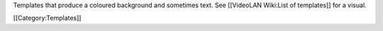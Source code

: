 Templates that produce a coloured background and sometimes text. See
[[VideoLAN Wiki:List of templates]] for a visual.

[[Category:Templates]]
